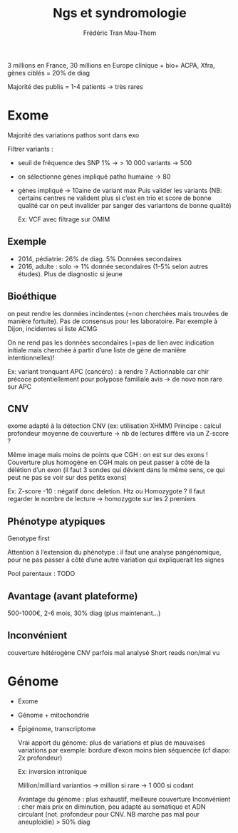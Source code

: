 #+TITLE: Ngs et syndromologie
#+author: Frédéric Tran Mau-Them

3 millions en France, 30 millions en Europe
clinique + bio+ ACPA, Xfra, gènes ciblés = 20% de diag

Majorité des publis = 1-4 patients -> très rares
* Exome
Majorité des variations pathos sont dans exo

Filtrer variants :
- seuil de fréquence des SNP 1% -> > 10 000 variants -> 500
- on sélectionne gènes impliqué patho humaine -> 80
- gènes impliqué -> 10aine de variant max
  Puis valider les variants (NB: certains centres ne valident plus si c’est en trio et score de bonne qualité car on peut invalider par sanger des variantons de bonne qualité)

  Ex: VCF avec filtrage sur OMIM
** Exemple
- 2014, pédiatrie: 26% de diag. 5% Données secondaires
- 2016, adulte : solo -> 1% donnée secondaires (1-5% selon autres études). Plus de diagnostic si jeune


** Bioéthique
on peut rendre les données incindentes (=non cherchées mais trouvées de manière fortuite). Pas de consensus pour les laboratoire. Par exemple à Dijon, incidentes si liste ACMG

On ne rend pas les données secondaires (=pas de lien avec indication initiale mais cherchée à partir d’une liste de gène de manière intentionnelles)!

Ex: variant tronquant APC (cancéro) : à rendre ? Actionnable car chir précoce potentiellement pour polypose familiale
avis -> de novo non rare sur APC
** CNV
exome adapté à la détection CNV (ex: utilisation XHMM)
Principe : calcul profondeur moyenne de couverture -> nb de lectures diffère via un Z-score ?

Même image mais moins de points que CGH : on est sur des exons ! Couverture plus homogène en CGH mais on peut passer à côté de la délétion d’un exon (il faut 3 sondes qui dévient dans le même sens, ce qui peut ne pas se voir sur des petits exons)

Ex: Z-score -10 : négatif donc deletion.
Htz ou Homozygote ? il faut regarder le nombre de lecture -> homozygote sur les 2 premiers
** Phénotype atypiques
Genotype first

Attention à l’extension du phénotype : il faut une analyse pangénomique, pour ne pas passer à côté d’une autre variation qui expliquerait les signes

Pool parentaux : TODO
** Avantage (avant plateforme)
500-1000€, 2-6 mois, 30% diag (plus maintenant...)
** Inconvénient
couverture hétérogène
CNV parfois mal analysé
Short reads non/mal vu
* Génome
- Exome
- Génome + mitochondrie
- Épigénome, transcriptome

  Vrai apport du génome: plus de variations et plus de mauvaises variations
  par exemple: bordure d’exon moins bien séquencée (cf diapo: 2x profondeur)

  Ex:  inversion intronique

  Million/milliard variantios -> million si rare -> 1 000 si codant

  Avantage du génome : plus exhaustif, meilleure couverture
  Inconvénient : cher mais prix en diminution, peu adapté au somatique et ADN circulant (not. profondeur pour CNV. NB marche pas mal pour aneuploïdie)
  > 50% diag
